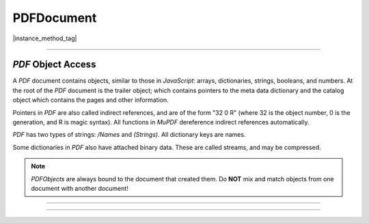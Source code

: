 
.. _Classes_PDFDocument:

PDFDocument
===================


.. method:: openDocument(from: Buffer | ArrayBuffer | Uint8Array | Stream, fileType: string)

    Opens a document from a supplied `Buffer`, `Array` or `Stream`.

    :arg from: :doc:`Buffer` | `ArrayBuffer` | `Uint8Array` | :doc:`Stream`
    :arg fileType: `string`. Used to denote fie type, e.g. "application/pdf".

    :return: `PDFDocument`.

    |example_tag|
    
    .. code-block:: javascript

        let document = mupdf.PDFDocument.openDocument(fs.readFileSync("test.pdf"))


|instance_method_tag|

.. method:: loadPage(pno: number)

	Return the :doc:`PDFPage` for a page number. 

	:arg pno: `number`. The page index to load. Zero-indexed, `0` = 1st page of document.

	:return: :doc:`PDFPage`.



.. method:: deletePage(index: number)

    Deletes a page at a specific index. Zero-indexed.

    :arg index: `number`. `0` = first page of document.


.. method:: bake(bakeAnnots:boolean = true, bakeWidgets:boolean = true)

    *Baking* a document changes all the annotations and/or form fields (otherwise known as widgets) in the document into static content. It "bakes" the appearance of the annotations and fields onto the page, before removing the interactive objects so they can no longer be changed.

    Effectively this removes the "annotation or "widget" type of these objects, but keeps the appearance of the objects.

    :arg bakeAnnots: `boolean` Whether to bake annotations or not. Defaults to `true`.
    :arg bakeWidgets: `boolean` Whether to bake widgets or not. Defaults to `true`.


.. method:: newGraftMap()

    Create a graft map on the destination document, so that objects that have already been copied can be found again. Each graft map should only be used with one source document. Make sure to create a new graft map for each source document used.

    :return: :doc:`PDFGraftMap`.

    |example_tag|

    .. code-block:: javascript

        var graftMap = pdfDocument.newGraftMap();


.. method:: graftObject(obj: PDFObject)

    Deep copy an object into the destination document. This function will not remember previously copied objects. If you are copying several objects from the same source document using multiple calls, you should use a graft map instead.

    :arg obj: `PDFObject` to graft.

    |example_tag|

    .. code-block:: javascript

        pdfDocument.graftObject(obj);


.. method:: graftPage(to: number, srcDoc: PDFDocument, srcPage: number)

    Graft a page and its resources at the given page number from the source document to the requested page number in the document.

    :arg to: `number`. The page number to insert the page before. Page numbers start at `0` and `-1` means at the end of the document.
    :arg srcDoc: `PDFDocument`. Source document.
    :arg srcPage: `number`. Source page number.

    |example_tag|

    This would copy the first page of the source document (`0`) to the last page (-1) of the current PDF document.

    .. code-block:: javascript

        pdfDocument.graftPage(-1, srcDoc, 0);



.. method:: deleteEmbeddedFile(filename: string)

    Delete an embedded file by name.

    :arg filename: `string`. The name of the file.

    |example_tag|

    .. code-block:: javascript

        pdfDocument.deleteEmbeddedFile("test.txt");


.. method:: getEmbeddedFiles()

    Returns a record of any embedded files on the `PDFDocument`.

    :return: ``Record<string,PDFObject>``

.. method:: getEmbeddedFileParams(ref: PDFObject)

    Gets the embedded file parameters from a `PDFObject` reference.

    :arg ref: `PDFObject`.

    :return: `{filename:string, mimetype:string, size:number, creationDate:Date, modificationDate:Date}`

.. method:: getEmbeddedFileContents(ref: PDFObject)

    Gets the embedded file content from a `PDFObject` reference.

    :arg ref: `PDFObject`.

    :return: `Buffer` | `null`.


.. method:: needsPassword()

    Returns `true` if a password is required to open a password protected PDF.

    :return: `boolean`.

    |example_tag|

    .. code-block:: javascript

        var needsPassword = document.needsPassword();

.. _authenticate password return values:

.. method:: authenticatePassword(password:string)

    Returns a bitfield value against the password authentication result.

    :arg password: `string`. The password to attempt authentication with.
    :return: `number`.

    **Return values**

    .. list-table::
        :header-rows: 1

        * - **Bitfield value**
          - **Description**
        * - `0`
          - Failed
        * - `1`
          - No password needed
        * - `2`
          - Is User password and is okay
        * - `4`
          - Is Owner password and is okay
        * - `6`
          - Is both User & Owner password and is okay

    |example_tag|

    .. code-block:: javascript

        var auth = document.authenticatePassword("abracadabra");


.. method:: hasPermission(permission:string)

    Returns `true` if the document has permission for the supplied `permission` parameter.

    :arg permission: `string` The permission to seek for, e.g. "edit".
    :return: `boolean`.


    **Permission strings**

    .. list-table::
        :header-rows: 1

        * - **String**
          - **Description**
        * - ``print``
          - Can print
        * - ``edit``
          - Can edit
        * - ``copy``
          - Can copy
        * - ``annotate``
          - Can annotate
        * - ``form``
          - Can fill out forms
        * - ``accessibility``
          - Can copy for accessibility
        * - ``assemble``
          - Can manage document pages
        * - ``print-hq``
          - Can print high-quality


    |example_tag|

    .. code-block:: javascript

        var canEdit = document.hasPermission("edit");


.. method:: getMetaData(key:string)

    Return various meta data information. The common keys are: `format`, `encryption`, `info:ModDate`, and `info:Title`.

    :arg key: `string`.
    :return: `string`.

    |example_tag|

    .. code-block:: javascript

        var format = document.getMetaData("format");
        var modificationDate = doc.getMetaData("info:ModDate");
        var author = doc.getMetaData("info:Author");


.. method:: setMetaData(key:string, value:string)

    Set document meta data information field to a new value.

    :arg key: `string`.
    :arg value: `string`.

    |example_tag|

    .. code-block:: javascript

        document.setMetaData("info:Author", "My Name");



.. method:: countPages()

    Count the number of pages in the document.

    :return: `number`.

    |example_tag|

    .. code-block:: javascript

        var numPages = document.countPages();



.. method:: loadOutline()

    Returns an array with the outline (also known as "table of contents" or "bookmarks"). In the array is an object for each heading with the property 'title', and a property 'page' containing the page number. If the object has a 'down' property, it contains an array with all the sub-headings for that entry.

    :return: `[OutlineItem]`. An array of :ref:`OutlineItem <Glossary_Outline_Items>` objects.


    |example_tag|

    .. code-block:: javascript

        var outline = document.loadOutline();


.. method:: outlineIterator()

    Returns an :doc:`OutlineIterator` for the document outline.

    :return: :doc:`OutlineIterator`.

    |example_tag|

    .. code-block:: javascript

        var obj = document.outlineIterator();


.. method:: resolveLink(link: string | Link)

    Resolve a document internal link :title:`URI` to a page index.

    :arg uri: `string` | :doc:`Link`.
    :return: `number`.

    |example_tag|

    .. code-block:: javascript

        var pageNumber = document.resolveLink(uri);



.. method:: resolveLinkDestination(uri:string)

    Resolve a document internal link :title:`URI` to a link destination.

    :arg uri: `string`.
    :return: :ref:`Link destination <Glossary_Object_Protocols_Link_Destination_Object>`.

    |example_tag|

    .. code-block:: javascript

        var linkDestination = document.resolveLinkDestination(uri);


.. method:: formatLinkURI(dest:LinkDest)

    Format a document internal link destination object to a :title:`URI` string suitable for :meth:`createLink`.

    :arg dest: `LinkDest`. :ref:`Link destination <Glossary_Object_Protocols_Link_Destination_Object>`.
    :return: `string`.


    |example_tag|

    .. code-block:: javascript

        var uri = document.formatLinkURI({chapter:0, page:42,
                type:"FitV", x:0, y:0, width:100, height:50, zoom:1});
        document.createLink([0,0,100,100], uri);


.. method:: setPageLabels(index:number, style:string = "D", prefix:string = "", start:number = 1)

    Sets the page label numbering for the page and all pages following it, until the next page with an attached label.

    :arg index: `number`. The start page index to start labelling from.
    :arg style: `string`. Can be one of the following strings: `""` (none), `"D"` (decimal), `"R"` (roman numerals upper-case), `"r"` (roman numerals lower-case), `"A"` (alpha upper-case), or `"a"` (alpha lower-case).
    :arg prefix: `string`. Define a prefix for the labels.
    :arg start: `number` The ordinal with which to start numbering.

    |example_tag|

    .. code-block:: javascript

        pdfDocument.setPageLabels(0, "D", "Prefix", 1);


.. method:: deletePageLabels(index:number)

    Removes any associated page label from the page.

    :arg index: `number`.

    |example_tag|

    .. code-block:: javascript

        pdfDocument.deletePageLabels(0);


.. method:: getPageNumbers(label: string, onlyOne: boolean = false)

    Gets the page numbers with an associated label.

    :arg label: `string`. The label to search for.
    :arg onlyOne: `boolean`. Set to `true` if you only want to return the first result of a found label.

    :return: `number[]`

    .. code-block:: javascript

        // find all the pages labelled as "Appendix-A"
        let result = pdfDocument.getPageNumbers("Appendix-A");


.. method:: getTrailer()

    The trailer dictionary. This contains indirect references to the "Root" and "Info" dictionaries. See: :ref:`PDF object access <PDFDocument_Object_Access>`.

    :return: `PDFObject`. The trailer dictionary.

    |example_tag|

    .. code-block:: javascript

        var dict = pdfDocument.getTrailer();

.. method:: countObjects()

    Return the number of objects in the :title:`PDF`.
    Object number `0` is reserved, and may not be used for anything. See: :ref:`PDF object access <PDFDocument_Object_Access>`.

    :return: `number` Object count.

    |example_tag|

    .. code-block:: javascript

        var num = pdfDocument.countObjects();


.. method:: createObject()

    Allocate a new numbered object in the :title:`PDF`, and return an indirect reference to it. The object itself is uninitialized.

    :return: `PDFObject`. The new object.

    |example_tag|

    .. code-block:: javascript

        var obj = pdfDocument.createObject();


.. method:: deleteObject(num: number | PDFObject)

    Delete the object referred to by an indirect reference or its object number.

    :arg num: `number | PDFObject`.

    |example_tag|

    .. code-block:: javascript

        pdfDocument.deleteObject(obj);


.. method:: saveToBuffer(options: string = "")

    Saves the document to a buffer. The options are a string of comma separated options.

    :arg options: `string`.
    :return: `Buffer`.

    |example_tag|

    .. code-block:: javascript

        var buffer = pdfDocument.saveToBuffer("garbage=2,compress=yes,user-password=PASSWORD")

    The options which you can use to compose your string parameter are as follows:

    .. list-table::
        :header-rows: 1

        * - **Name**
          - **Description**
          - **Values**
          - **Default**
        * - `decompress`
          - Decompress all streams (except compress-fonts/images).
          - `yes` | `no`
          - `no`
        * - `compress`
          - Compress all streams.
          - `yes` | `no`
          - `no`
        * - `compress-fonts`
          - Compress embedded fonts.
          - `yes` | `no`
          - `no`
        * - `compress-images`
          - Compress images.
          - `yes` | `no`
          - `no`
        * - `ascii`
          - ASCII hex encode binary streams.
          - `yes` | `no`
          - `no`
        * - `pretty`
          - Pretty-print objects with indentation.
          - `yes` | `no`
          - `no`
        * - `clean`
          - Pretty-print graphics commands in content streams.
          - `yes` | `no`
          - `no`
        * - `sanitize`
          - Sanitize graphics commands in content streams.
          - `yes` | `no`
          - `no`
        * - `incremental`
          - Write changes as incremental update.
          - `yes` | `no`
          - `no`
        * - `continue-on-error`
          - Continue saving the document even if there is an error.
          - `yes` | `no`
          - `no`
        * - `garbage`
          - Garbage collect unused objects.
          - `yes` | `compact` (and compact cross reference table.) | `deduplicate` (and remove duplicate objects.)
          - `no`
        * - `decrypt`
          - Write unencrypted document.
          - `yes` | `no`
          - `no`
        * - `encrypt`
          - Write encrypted document.
          - `rc4-40` | `rc4-128` | `aes-128` | `aes-256` 
          - `no`
        * - `permissions`
          - Document permissions to grant when encrypting.
          - `number`, see `PDF Reference 1.7`_ - page 123, table 3.20
          - `no`
        * - `user-password`
          - Password required to read document.
          - *your password*
          - 
        * - `owner-password`
          - Password required to edit document.
          - *your password*
          - 
        * - `regenerate-id`
          - Regenerate document id.
          - `yes` | `no`
          - `yes`  

----

.. _PDFDocument_Object_Access:

:title:`PDF` Object Access
~~~~~~~~~~~~~~~~~~~~~~~~~~~~~~~~~~~~~~~~~~~~~~~~~~~~~~~~~~~~~~~~~~~~

A :title:`PDF` document contains objects, similar to those in :title:`JavaScript`: arrays, dictionaries, strings, booleans, and numbers. At the root of the :title:`PDF` document is the trailer object; which contains pointers to the meta data dictionary and the catalog object which contains the pages and other information.

Pointers in :title:`PDF` are also called indirect references, and are of the form "32 0 R" (where 32 is the object number, 0 is the generation, and R is magic syntax). All functions in :title:`MuPDF` dereference indirect references automatically.

:title:`PDF` has two types of strings: `/Names` and `(Strings)`. All dictionary keys are names.

Some dictionaries in :title:`PDF` also have attached binary data. These are called streams, and may be compressed.


.. note::

    `PDFObjects` are always bound to the document that created them. Do **NOT** mix and match objects from one document with another document!




----

.. method:: addObject(obj: any)

    Add `obj` to the :title:`PDF` as a numbered object, and return an indirect reference to it.

    :arg obj: `any`. Object to add.

    :return: `PDFObject`.

    |example_tag|

    .. code-block:: javascript

        var ref = pdfDocument.addObject(obj);


.. method:: addStream(buf: AnyBuffer, obj: any)

    Create a stream object with the contents of `buffer`, add it to the :title:`PDF`, and return an indirect reference to it. If `object` is defined, it will be used as the stream object dictionary.

    :arg buf: `AnyBuffer` object.
    :arg obj: `any`. The object to add the stream to.

    :return: `PDFObject`.

    |example_tag|

    .. code-block:: javascript

        var stream = pdfDocument.addStream(buffer, object);



.. method:: addRawStream(buf: AnyBuffer, obj: any)

    Create a stream object with the contents of `buffer`, add it to the :title:`PDF`, and return an indirect reference to it. If `object` is defined, it will be used as the stream object dictionary. The `buffer` must contain already compressed data that matches "Filter" and "DecodeParms" set in the stream object dictionary.

    :arg buf: `AnyBuffer` object.
    :arg obj: `any`. The object to add the stream to.

    :return: `PDFObject`.

    |example_tag|

    .. code-block:: javascript

        var stream = pdfDocument.addRawStream(buffer, object);


.. method:: newNull()

    Create a new null object.

    :return: `PDFObject`.

    |example_tag|

    .. code-block:: javascript

        var obj = pdfDocument.newNull();



.. method:: newBoolean(v:boolean)

    Create a new boolean object.

    :arg v: `boolean`.

    :return: `PDFObject`.

    |example_tag|

    .. code-block:: javascript

        var obj = pdfDocument.newBoolean(true);


.. method:: newInteger(v:number)

    Create a new integer object.

    :arg v: `number`.

    :return: `PDFObject`.

    |example_tag|

    .. code-block:: javascript

        var obj = pdfDocument.newInteger(1);


.. method:: newReal(v:number)

    Create a new real number object.

    :arg v: `number`.

    :return: `PDFObject`.

    |example_tag|

    .. code-block:: javascript

        var obj = pdfDocument.newReal(7.3);


.. method:: newString(v:string)

    Create a new string object.

    :arg v: `string`.

    :return: `PDFObject`.

    |example_tag|

    .. code-block:: javascript

        var obj = pdfDocument.newString("hello");


.. method:: newByteString(v: Uint8Array)

    Create a new byte string object.

    :arg v: `Uint8Array`.

    :return: `PDFObject`.

    |example_tag|

    .. code-block:: javascript

        var obj = pdfDocument.newByteString([21, 31]);



.. method:: newName(v:string)

    Create a new name object.

    :arg v: `string`.

    :return: `PDFObject`.

    |example_tag|

    .. code-block:: javascript

        var obj = pdfDocument.newName("hello");


.. method:: newIndirect(v: number)

    Create a new indirect object.

    :arg v: `number`.

    :return: `PDFObject`.

    |example_tag|

    .. code-block:: javascript

        var obj = pdfDocument.newIndirect(100);



.. method:: newArray(cap:number = 8)

    Create a new array object.

    :arg cap: `number`. Defaults to `8`.

    :return: `PDFObject`.

    |example_tag|

    .. code-block:: javascript

        var obj = pdfDocument.newArray();


.. method:: newDictionary(cap:number = 8)

    Create a new dictionary object.

    :arg cap: `number`. Defaults to `8`.

    :return: `PDFObject`.

    |example_tag|

    .. code-block:: javascript

        var obj = pdfDocument.newDictionary();


----





